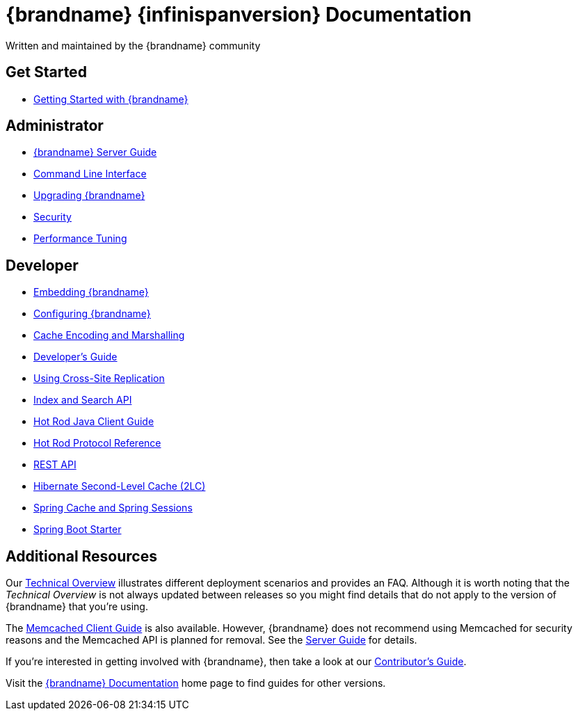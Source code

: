 = {brandname} {infinispanversion} Documentation
Written and maintained by the {brandname} community
:icons: font

++++
<script async src="https://cse.google.com/cse.js?cx=013815398149802919631:_cym2xwxalo"></script>
<div class="gcse-search"></div>
++++

[discrete]
== Get Started

[unstyled]
* link:titles/getting_started/getting_started.html[Getting Started with {brandname}]

[discrete]
== Administrator

[unstyled]
* link:titles/server/server.html[{brandname} Server Guide]
* link:titles/cli/cli.html[Command Line Interface]
* link:titles/upgrading/upgrading.html[Upgrading {brandname}]
* link:titles/security/security.html[Security]
* link:titles/tuning/tuning.html[Performance Tuning]

[discrete]
== Developer

[unstyled]
* link:titles/embedding/embedding.html[Embedding {brandname}]
* link:titles/configuring/configuring.html[Configuring {brandname}]
* link:titles/encoding/encoding.html[Cache Encoding and Marshalling]
* link:titles/developing/developing.html[Developer's Guide]
* link:titles/xsite/xsite.html[Using Cross-Site Replication]
* link:titles/developing/developing.html#search_api[Index and Search API]
* link:titles/hotrod_java/hotrod_java.html[Hot Rod Java Client Guide]
* link:titles/hotrod_protocol/hotrod_protocol.html[Hot Rod Protocol Reference]
* link:titles/rest/rest.html[REST API]
* link:titles/hibernate/hibernate.html[Hibernate Second-Level Cache (2LC)]
* link:titles/spring/spring.html[Spring Cache and Spring Sessions]
* link:titles/spring_boot/starter.html[Spring Boot Starter]

[discrete]
== Additional Resources

Our link:titles/overview/overview.html[Technical Overview] illustrates different deployment scenarios and provides an FAQ. Although it is worth noting that the _Technical Overview_ is not always updated between releases so you might find details that do not apply to the version of {brandname} that you're using.

The link:titles/memcached/memcached.html[Memcached Client Guide] is also
available. However, {brandname} does not recommend using Memcached for security
reasons and the Memcached API is planned for removal. See the link:titles/server/server.html[Server Guide] for details.

If you're interested in getting involved with {brandname}, then take a look at our link:titles/contributing/contributing.html[Contributor's Guide].

Visit the link:http://www.infinispan.org/documentation[{brandname} Documentation] home page to find guides for other versions.
